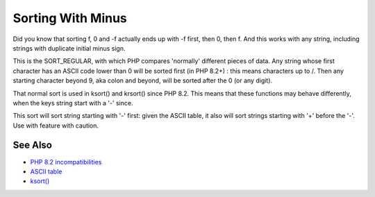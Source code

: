 .. _sorting-with-minus:

Sorting With Minus
------------------

.. meta::
	:description:
		Sorting With Minus: Did you know that sorting f, 0 and -f actually ends up with -f first, then 0, then f.
	:twitter:card: summary_large_image
	:twitter:site: @exakat
	:twitter:title: Sorting With Minus
	:twitter:description: Sorting With Minus: Did you know that sorting f, 0 and -f actually ends up with -f first, then 0, then f
	:twitter:creator: @exakat
	:twitter:image:src: https://php-tips.readthedocs.io/en/latest/_images/sorting_with_minus.png
	:og:image: https://php-tips.readthedocs.io/en/latest/_images/sorting_with_minus.png
	:og:title: Sorting With Minus
	:og:type: article
	:og:description: Did you know that sorting f, 0 and -f actually ends up with -f first, then 0, then f
	:og:url: https://php-tips.readthedocs.io/en/latest/tips/sorting_with_minus.html
	:og:locale: en

.. raw:: html

	<script type="application/ld+json">{"@context":"https:\/\/schema.org","@graph":[{"@type":"WebPage","@id":"https:\/\/php-tips.readthedocs.io\/en\/latest\/tips\/sorting_with_minus.html","url":"https:\/\/php-tips.readthedocs.io\/en\/latest\/tips\/sorting_with_minus.html","name":"Sorting With Minus","isPartOf":{"@id":"https:\/\/www.exakat.io\/"},"datePublished":"Mon, 19 Aug 2024 21:04:56 +0000","dateModified":"Mon, 19 Aug 2024 21:04:56 +0000","description":"Did you know that sorting f, 0 and -f actually ends up with -f first, then 0, then f","inLanguage":"en-US","potentialAction":[{"@type":"ReadAction","target":["https:\/\/php-tips.readthedocs.io\/en\/latest\/tips\/sorting_with_minus.html"]}]},{"@type":"WebSite","@id":"https:\/\/www.exakat.io\/","url":"https:\/\/www.exakat.io\/","name":"Exakat","description":"Smart PHP static analysis","inLanguage":"en-US"}]}</script>

Did you know that sorting f, 0 and -f actually ends up with -f first, then 0, then f. And this works with any string, including strings with duplicate initial minus sign.

This is the SORT_REGULAR, with which PHP compares 'normally' different pieces of data. Any string whose first character has an ASCII code lower than 0 will be sorted first (in PHP 8.2+) : this means characters up to /. Then any starting character beyond 9, aka colon and beyond, will be sorted after the 0 (or any digit).

That normal sort is used in ksort() and krsort() since PHP 8.2. This means that these functions may behave differently, when the keys string start with a '-' since.

This sort will sort string starting with '-' first: given the ASCII table, it also will sort strings starting with '+' before the '-'. Use with feature with caution.

.. image:: ../images/sorting_with_minus.png

See Also
________

* `PHP 8.2 incompatibilities <https://www.php.net/manual/en/migration82.incompatible.php>`_
* `ASCII table <https://www.ascii-code.com/>`_
* `ksort() <https://www.php.net/manual/en/function.ksort.php>`_

